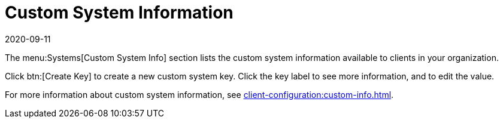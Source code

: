[[ref-systems-custom-info]]
= Custom System Information
:revdate: 2020-09-11
:page-revdate: {revdate}

The menu:Systems[Custom System Info] section lists the custom system information available to clients in your organization.

Click btn:[Create Key] to create a new custom system key.
Click the key label to see more information, and to edit the value.

For more information about custom system information, see xref:client-configuration:custom-info.adoc[].
